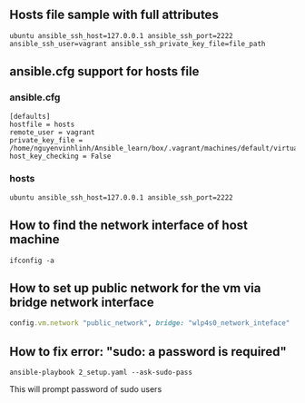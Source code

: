 ** Hosts file sample with full attributes
   #+BEGIN_SRC config
   ubuntu ansible_ssh_host=127.0.0.1 ansible_ssh_port=2222 ansible_ssh_user=vagrant ansible_ssh_private_key_file=file_path
   #+END_SRC

** ansible.cfg support for hosts file
*** ansible.cfg
   #+BEGIN_SRC config
   [defaults]
   hostfile = hosts
   remote_user = vagrant
   private_key_file = /home/nguyenvinhlinh/Ansible_learn/box/.vagrant/machines/default/virtualbox/private_key
   host_key_checking = False
   #+END_SRC
*** hosts
    #+BEGIN_SRC config
    ubuntu ansible_ssh_host=127.0.0.1 ansible_ssh_port=2222
    #+END_SRC
    
** How to find the network interface of host machine 
   #+BEGIN_SRC shell
   ifconfig -a
   #+END_SRC
** How to set up public network for the vm via bridge network interface 
   #+BEGIN_SRC ruby
   config.vm.network "public_network", bridge: "wlp4s0_network_inteface"
   #+END_SRC

** How to fix error: "sudo: a password is required"
   #+BEGIN_SRC shell
   ansible-playbook 2_setup.yaml --ask-sudo-pass
   #+END_SRC
   This will prompt password of sudo users
